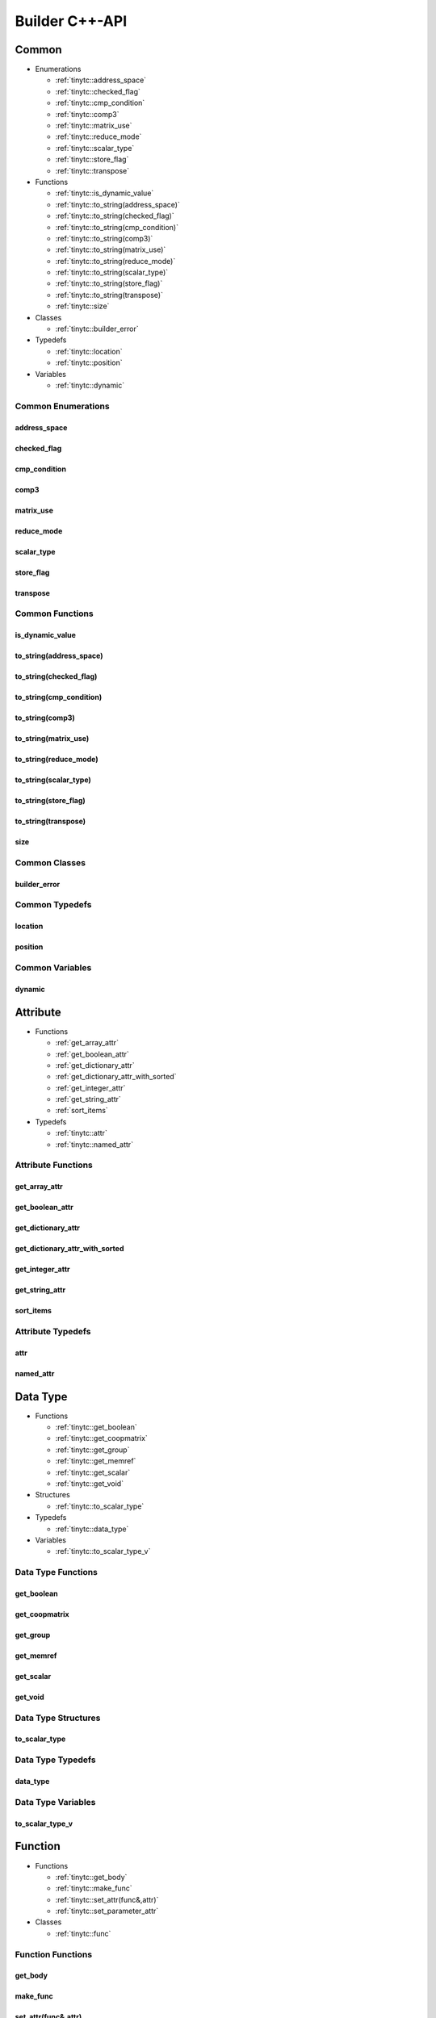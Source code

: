 .. Copyright (C) 2024 Intel Corporation
   SPDX-License-Identifier: BSD-3-Clause

.. _Builder C++-API:

===============
Builder C++-API
===============

Common
======

* Enumerations

  * :ref:`tinytc::address_space`

  * :ref:`tinytc::checked_flag`

  * :ref:`tinytc::cmp_condition`

  * :ref:`tinytc::comp3`

  * :ref:`tinytc::matrix_use`

  * :ref:`tinytc::reduce_mode`

  * :ref:`tinytc::scalar_type`

  * :ref:`tinytc::store_flag`

  * :ref:`tinytc::transpose`

* Functions

  * :ref:`tinytc::is_dynamic_value`

  * :ref:`tinytc::to_string(address_space)`

  * :ref:`tinytc::to_string(checked_flag)`

  * :ref:`tinytc::to_string(cmp_condition)`

  * :ref:`tinytc::to_string(comp3)`

  * :ref:`tinytc::to_string(matrix_use)`

  * :ref:`tinytc::to_string(reduce_mode)`

  * :ref:`tinytc::to_string(scalar_type)`

  * :ref:`tinytc::to_string(store_flag)`

  * :ref:`tinytc::to_string(transpose)`

  * :ref:`tinytc::size`

* Classes

  * :ref:`tinytc::builder_error`

* Typedefs

  * :ref:`tinytc::location`

  * :ref:`tinytc::position`

* Variables

  * :ref:`tinytc::dynamic`

Common Enumerations
-------------------

.. _tinytc::address_space:

address_space
.............

.. doxygenenum:: tinytc::address_space

.. _tinytc::checked_flag:

checked_flag
............

.. doxygenenum:: tinytc::checked_flag

.. _tinytc::cmp_condition:

cmp_condition
.............

.. doxygenenum:: tinytc::cmp_condition

.. _tinytc::comp3:

comp3
.....

.. doxygenenum:: tinytc::comp3

.. _tinytc::matrix_use:

matrix_use
..........

.. doxygenenum:: tinytc::matrix_use

.. _tinytc::reduce_mode:

reduce_mode
...........

.. doxygenenum:: tinytc::reduce_mode

.. _tinytc::scalar_type:

scalar_type
...........

.. doxygenenum:: tinytc::scalar_type

.. _tinytc::store_flag:

store_flag
..........

.. doxygenenum:: tinytc::store_flag

.. _tinytc::transpose:

transpose
.........

.. doxygenenum:: tinytc::transpose

Common Functions
----------------

.. _tinytc::is_dynamic_value:

is_dynamic_value
................

.. doxygenfunction:: tinytc::is_dynamic_value

.. _tinytc::to_string(address_space):

to_string(address_space)
........................

.. doxygenfunction:: tinytc::to_string(address_space)

.. _tinytc::to_string(checked_flag):

to_string(checked_flag)
.......................

.. doxygenfunction:: tinytc::to_string(checked_flag)

.. _tinytc::to_string(cmp_condition):

to_string(cmp_condition)
........................

.. doxygenfunction:: tinytc::to_string(cmp_condition)

.. _tinytc::to_string(comp3):

to_string(comp3)
................

.. doxygenfunction:: tinytc::to_string(comp3)

.. _tinytc::to_string(matrix_use):

to_string(matrix_use)
.....................

.. doxygenfunction:: tinytc::to_string(matrix_use)

.. _tinytc::to_string(reduce_mode):

to_string(reduce_mode)
......................

.. doxygenfunction:: tinytc::to_string(reduce_mode)

.. _tinytc::to_string(scalar_type):

to_string(scalar_type)
......................

.. doxygenfunction:: tinytc::to_string(scalar_type)

.. _tinytc::to_string(store_flag):

to_string(store_flag)
.....................

.. doxygenfunction:: tinytc::to_string(store_flag)

.. _tinytc::to_string(transpose):

to_string(transpose)
....................

.. doxygenfunction:: tinytc::to_string(transpose)

.. _tinytc::size:

size
....

.. doxygenfunction:: tinytc::size

Common Classes
--------------

.. _tinytc::builder_error:

builder_error
.............

.. doxygenclass:: tinytc::builder_error

Common Typedefs
---------------

.. _tinytc::location:

location
........

.. doxygentypedef:: tinytc::location

.. _tinytc::position:

position
........

.. doxygentypedef:: tinytc::position

Common Variables
----------------

.. _tinytc::dynamic:

dynamic
.......

.. doxygenvariable:: tinytc::dynamic

Attribute
=========

* Functions

  * :ref:`get_array_attr`

  * :ref:`get_boolean_attr`

  * :ref:`get_dictionary_attr`

  * :ref:`get_dictionary_attr_with_sorted`

  * :ref:`get_integer_attr`

  * :ref:`get_string_attr`

  * :ref:`sort_items`

* Typedefs

  * :ref:`tinytc::attr`

  * :ref:`tinytc::named_attr`

Attribute Functions
-------------------

.. _get_array_attr:

get_array_attr
..............

.. doxygenfunction:: get_array_attr

.. _get_boolean_attr:

get_boolean_attr
................

.. doxygenfunction:: get_boolean_attr

.. _get_dictionary_attr:

get_dictionary_attr
...................

.. doxygenfunction:: get_dictionary_attr

.. _get_dictionary_attr_with_sorted:

get_dictionary_attr_with_sorted
...............................

.. doxygenfunction:: get_dictionary_attr_with_sorted

.. _get_integer_attr:

get_integer_attr
................

.. doxygenfunction:: get_integer_attr

.. _get_string_attr:

get_string_attr
...............

.. doxygenfunction:: get_string_attr

.. _sort_items:

sort_items
..........

.. doxygenfunction:: sort_items

Attribute Typedefs
------------------

.. _tinytc::attr:

attr
....

.. doxygentypedef:: tinytc::attr

.. _tinytc::named_attr:

named_attr
..........

.. doxygentypedef:: tinytc::named_attr

Data Type
=========

* Functions

  * :ref:`tinytc::get_boolean`

  * :ref:`tinytc::get_coopmatrix`

  * :ref:`tinytc::get_group`

  * :ref:`tinytc::get_memref`

  * :ref:`tinytc::get_scalar`

  * :ref:`tinytc::get_void`

* Structures

  * :ref:`tinytc::to_scalar_type`

* Typedefs

  * :ref:`tinytc::data_type`

* Variables

  * :ref:`tinytc::to_scalar_type_v`

Data Type Functions
-------------------

.. _tinytc::get_boolean:

get_boolean
...........

.. doxygenfunction:: tinytc::get_boolean

.. _tinytc::get_coopmatrix:

get_coopmatrix
..............

.. doxygenfunction:: tinytc::get_coopmatrix

.. _tinytc::get_group:

get_group
.........

.. doxygenfunction:: tinytc::get_group

.. _tinytc::get_memref:

get_memref
..........

.. doxygenfunction:: tinytc::get_memref

.. _tinytc::get_scalar:

get_scalar
..........

.. doxygenfunction:: tinytc::get_scalar

.. _tinytc::get_void:

get_void
........

.. doxygenfunction:: tinytc::get_void

Data Type Structures
--------------------

.. _tinytc::to_scalar_type:

to_scalar_type
..............

.. doxygenstruct:: tinytc::to_scalar_type

Data Type Typedefs
------------------

.. _tinytc::data_type:

data_type
.........

.. doxygentypedef:: tinytc::data_type

Data Type Variables
-------------------

.. _tinytc::to_scalar_type_v:

to_scalar_type_v
................

.. doxygenvariable:: tinytc::to_scalar_type_v

Function
========

* Functions

  * :ref:`tinytc::get_body`

  * :ref:`tinytc::make_func`

  * :ref:`tinytc::set_attr(func&,attr)`

  * :ref:`tinytc::set_parameter_attr`

* Classes

  * :ref:`tinytc::func`

Function Functions
------------------

.. _tinytc::get_body:

get_body
........

.. doxygenfunction:: tinytc::get_body

.. _tinytc::make_func:

make_func
.........

.. doxygenfunction:: tinytc::make_func

.. _tinytc::set_attr(func&,attr):

set_attr(func&,attr)
....................

.. doxygenfunction:: tinytc::set_attr(func&,attr)

.. _tinytc::set_parameter_attr:

set_parameter_attr
..................

.. doxygenfunction:: tinytc::set_parameter_attr

Function Classes
----------------

.. _tinytc::func:

func
....

.. doxygenclass:: tinytc::func

Instruction
===========

* Functions

  * :ref:`tinytc::create`

* Classes

  * :ref:`tinytc::inst`

* Structures

  * :ref:`tinytc::creator\< alloca_inst \>`

  * :ref:`tinytc::creator\< barrier_inst \>`

  * :ref:`tinytc::creator\< cast_inst \>`

  * :ref:`tinytc::creator\< compare_inst \>`

  * :ref:`tinytc::creator\< constant_inst \>`

  * :ref:`tinytc::creator\< cooperative_matrix_apply_inst \>`

  * :ref:`tinytc::creator\< cooperative_matrix_extract_inst \>`

  * :ref:`tinytc::creator\< cooperative_matrix_insert_inst \>`

  * :ref:`tinytc::creator\< cooperative_matrix_load_inst \>`

  * :ref:`tinytc::creator\< cooperative_matrix_mul_add_inst \>`

  * :ref:`tinytc::creator\< cooperative_matrix_prefetch_inst \>`

  * :ref:`tinytc::creator\< cooperative_matrix_reduce_add_inst \>`

  * :ref:`tinytc::creator\< cooperative_matrix_reduce_max_inst \>`

  * :ref:`tinytc::creator\< cooperative_matrix_reduce_min_inst \>`

  * :ref:`tinytc::creator\< cooperative_matrix_scale_inst \>`

  * :ref:`tinytc::creator\< cooperative_matrix_store_inst \>`

  * :ref:`tinytc::creator\< expand_inst \>`

  * :ref:`tinytc::creator\< fuse_inst \>`

  * :ref:`tinytc::creator\< if_inst \>`

  * :ref:`tinytc::creator\< lifetime_stop_inst \>`

  * :ref:`tinytc::creator\< load_inst \>`

  * :ref:`tinytc::creator\< math_unary_inst \>`

  * :ref:`tinytc::creator\< parallel_inst \>`

  * :ref:`tinytc::creator\< size_inst \>`

  * :ref:`tinytc::creator\< subgroup_broadcast_inst \>`

  * :ref:`tinytc::creator\< subview_inst \>`

  * :ref:`tinytc::creator\< store_inst \>`

  * :ref:`tinytc::creator\< yield_inst \>`

  * :ref:`tinytc::creator\< add_inst \>`

  * :ref:`tinytc::creator\< sub_inst \>`

  * :ref:`tinytc::creator\< mul_inst \>`

  * :ref:`tinytc::creator\< div_inst \>`

  * :ref:`tinytc::creator\< rem_inst \>`

  * :ref:`tinytc::creator\< shl_inst \>`

  * :ref:`tinytc::creator\< shr_inst \>`

  * :ref:`tinytc::creator\< and_inst \>`

  * :ref:`tinytc::creator\< or_inst \>`

  * :ref:`tinytc::creator\< xor_inst \>`

  * :ref:`tinytc::creator\< min_inst \>`

  * :ref:`tinytc::creator\< max_inst \>`

  * :ref:`tinytc::creator\< abs_inst \>`

  * :ref:`tinytc::creator\< neg_inst \>`

  * :ref:`tinytc::creator\< not_inst \>`

  * :ref:`tinytc::creator\< conj_inst \>`

  * :ref:`tinytc::creator\< im_inst \>`

  * :ref:`tinytc::creator\< re_inst \>`

  * :ref:`tinytc::creator\< axpby_inst \>`

  * :ref:`tinytc::creator\< cumsum_inst \>`

  * :ref:`tinytc::creator\< sum_inst \>`

  * :ref:`tinytc::creator\< gemm_inst \>`

  * :ref:`tinytc::creator\< gemv_inst \>`

  * :ref:`tinytc::creator\< ger_inst \>`

  * :ref:`tinytc::creator\< hadamard_inst \>`

  * :ref:`tinytc::creator\< group_id_inst \>`

  * :ref:`tinytc::creator\< num_groups_inst \>`

  * :ref:`tinytc::creator\< num_subgroups_inst \>`

  * :ref:`tinytc::creator\< subgroup_size_inst \>`

  * :ref:`tinytc::creator\< subgroup_id_inst \>`

  * :ref:`tinytc::creator\< subgroup_linear_id_inst \>`

  * :ref:`tinytc::creator\< subgroup_local_id_inst \>`

  * :ref:`tinytc::creator\< for_inst \>`

  * :ref:`tinytc::creator\< foreach_inst \>`

  * :ref:`tinytc::creator\< cos_inst \>`

  * :ref:`tinytc::creator\< sin_inst \>`

  * :ref:`tinytc::creator\< exp_inst \>`

  * :ref:`tinytc::creator\< exp2_inst \>`

  * :ref:`tinytc::creator\< native_cos_inst \>`

  * :ref:`tinytc::creator\< native_sin_inst \>`

  * :ref:`tinytc::creator\< native_exp_inst \>`

  * :ref:`tinytc::creator\< native_exp2_inst \>`

  * :ref:`tinytc::creator\< subgroup_exclusive_scan_add_inst \>`

  * :ref:`tinytc::creator\< subgroup_exclusive_scan_max_inst \>`

  * :ref:`tinytc::creator\< subgroup_exclusive_scan_min_inst \>`

  * :ref:`tinytc::creator\< subgroup_inclusive_scan_add_inst \>`

  * :ref:`tinytc::creator\< subgroup_inclusive_scan_max_inst \>`

  * :ref:`tinytc::creator\< subgroup_inclusive_scan_min_inst \>`

  * :ref:`tinytc::creator\< subgroup_reduce_add_inst \>`

  * :ref:`tinytc::creator\< subgroup_reduce_max_inst \>`

  * :ref:`tinytc::creator\< subgroup_reduce_min_inst \>`

Instruction Functions
---------------------

.. _tinytc::create:

create
......

.. doxygenfunction:: tinytc::create

Instruction Classes
-------------------

.. _tinytc::inst:

inst
....

.. doxygenclass:: tinytc::inst

Instruction Structures
----------------------

.. _tinytc::creator\< alloca_inst \>:

creator<alloca_inst>
....................

.. doxygenstruct:: tinytc::creator< alloca_inst >

.. _tinytc::creator\< barrier_inst \>:

creator<barrier_inst>
.....................

.. doxygenstruct:: tinytc::creator< barrier_inst >

.. _tinytc::creator\< cast_inst \>:

creator<cast_inst>
..................

.. doxygenstruct:: tinytc::creator< cast_inst >

.. _tinytc::creator\< compare_inst \>:

creator<compare_inst>
.....................

.. doxygenstruct:: tinytc::creator< compare_inst >

.. _tinytc::creator\< constant_inst \>:

creator<constant_inst>
......................

.. doxygenstruct:: tinytc::creator< constant_inst >

.. _tinytc::creator\< cooperative_matrix_apply_inst \>:

creator<cooperative_matrix_apply_inst>
......................................

.. doxygenstruct:: tinytc::creator< cooperative_matrix_apply_inst >

.. _tinytc::creator\< cooperative_matrix_extract_inst \>:

creator<cooperative_matrix_extract_inst>
........................................

.. doxygenstruct:: tinytc::creator< cooperative_matrix_extract_inst >

.. _tinytc::creator\< cooperative_matrix_insert_inst \>:

creator<cooperative_matrix_insert_inst>
.......................................

.. doxygenstruct:: tinytc::creator< cooperative_matrix_insert_inst >

.. _tinytc::creator\< cooperative_matrix_load_inst \>:

creator<cooperative_matrix_load_inst>
.....................................

.. doxygenstruct:: tinytc::creator< cooperative_matrix_load_inst >

.. _tinytc::creator\< cooperative_matrix_mul_add_inst \>:

creator<cooperative_matrix_mul_add_inst>
........................................

.. doxygenstruct:: tinytc::creator< cooperative_matrix_mul_add_inst >

.. _tinytc::creator\< cooperative_matrix_prefetch_inst \>:

creator<cooperative_matrix_prefetch_inst>
.........................................

.. doxygenstruct:: tinytc::creator< cooperative_matrix_prefetch_inst >

.. _tinytc::creator\< cooperative_matrix_reduce_add_inst \>:

creator<cooperative_matrix_reduce_add_inst>
...........................................

.. doxygenstruct:: tinytc::creator< cooperative_matrix_reduce_add_inst >

.. _tinytc::creator\< cooperative_matrix_reduce_max_inst \>:

creator<cooperative_matrix_reduce_max_inst>
...........................................

.. doxygenstruct:: tinytc::creator< cooperative_matrix_reduce_max_inst >

.. _tinytc::creator\< cooperative_matrix_reduce_min_inst \>:

creator<cooperative_matrix_reduce_min_inst>
...........................................

.. doxygenstruct:: tinytc::creator< cooperative_matrix_reduce_min_inst >

.. _tinytc::creator\< cooperative_matrix_scale_inst \>:

creator<cooperative_matrix_scale_inst>
......................................

.. doxygenstruct:: tinytc::creator< cooperative_matrix_scale_inst >

.. _tinytc::creator\< cooperative_matrix_store_inst \>:

creator<cooperative_matrix_store_inst>
......................................

.. doxygenstruct:: tinytc::creator< cooperative_matrix_store_inst >

.. _tinytc::creator\< expand_inst \>:

creator<expand_inst>
....................

.. doxygenstruct:: tinytc::creator< expand_inst >

.. _tinytc::creator\< fuse_inst \>:

creator<fuse_inst>
..................

.. doxygenstruct:: tinytc::creator< fuse_inst >

.. _tinytc::creator\< if_inst \>:

creator<if_inst>
................

.. doxygenstruct:: tinytc::creator< if_inst >

.. _tinytc::creator\< lifetime_stop_inst \>:

creator<lifetime_stop_inst>
...........................

.. doxygenstruct:: tinytc::creator< lifetime_stop_inst >

.. _tinytc::creator\< load_inst \>:

creator<load_inst>
..................

.. doxygenstruct:: tinytc::creator< load_inst >

.. _tinytc::creator\< math_unary_inst \>:

creator<math_unary_inst>
........................

.. doxygenstruct:: tinytc::creator< math_unary_inst >

.. _tinytc::creator\< parallel_inst \>:

creator<parallel_inst>
......................

.. doxygenstruct:: tinytc::creator< parallel_inst >

.. _tinytc::creator\< size_inst \>:

creator<size_inst>
..................

.. doxygenstruct:: tinytc::creator< size_inst >

.. _tinytc::creator\< subgroup_broadcast_inst \>:

creator<subgroup_broadcast_inst>
................................

.. doxygenstruct:: tinytc::creator< subgroup_broadcast_inst >

.. _tinytc::creator\< subview_inst \>:

creator<subview_inst>
.....................

.. doxygenstruct:: tinytc::creator< subview_inst >

.. _tinytc::creator\< store_inst \>:

creator<store_inst>
...................

.. doxygenstruct:: tinytc::creator< store_inst >

.. _tinytc::creator\< yield_inst \>:

creator<yield_inst>
...................

.. doxygenstruct:: tinytc::creator< yield_inst >

.. _tinytc::creator\< add_inst \>:

creator<add_inst>
.................

.. doxygenstruct:: tinytc::creator< add_inst >

.. _tinytc::creator\< sub_inst \>:

creator<sub_inst>
.................

.. doxygenstruct:: tinytc::creator< sub_inst >

.. _tinytc::creator\< mul_inst \>:

creator<mul_inst>
.................

.. doxygenstruct:: tinytc::creator< mul_inst >

.. _tinytc::creator\< div_inst \>:

creator<div_inst>
.................

.. doxygenstruct:: tinytc::creator< div_inst >

.. _tinytc::creator\< rem_inst \>:

creator<rem_inst>
.................

.. doxygenstruct:: tinytc::creator< rem_inst >

.. _tinytc::creator\< shl_inst \>:

creator<shl_inst>
.................

.. doxygenstruct:: tinytc::creator< shl_inst >

.. _tinytc::creator\< shr_inst \>:

creator<shr_inst>
.................

.. doxygenstruct:: tinytc::creator< shr_inst >

.. _tinytc::creator\< and_inst \>:

creator<and_inst>
.................

.. doxygenstruct:: tinytc::creator< and_inst >

.. _tinytc::creator\< or_inst \>:

creator<or_inst>
................

.. doxygenstruct:: tinytc::creator< or_inst >

.. _tinytc::creator\< xor_inst \>:

creator<xor_inst>
.................

.. doxygenstruct:: tinytc::creator< xor_inst >

.. _tinytc::creator\< min_inst \>:

creator<min_inst>
.................

.. doxygenstruct:: tinytc::creator< min_inst >

.. _tinytc::creator\< max_inst \>:

creator<max_inst>
.................

.. doxygenstruct:: tinytc::creator< max_inst >

.. _tinytc::creator\< abs_inst \>:

creator<abs_inst>
.................

.. doxygenstruct:: tinytc::creator< abs_inst >

.. _tinytc::creator\< neg_inst \>:

creator<neg_inst>
.................

.. doxygenstruct:: tinytc::creator< neg_inst >

.. _tinytc::creator\< not_inst \>:

creator<not_inst>
.................

.. doxygenstruct:: tinytc::creator< not_inst >

.. _tinytc::creator\< conj_inst \>:

creator<conj_inst>
..................

.. doxygenstruct:: tinytc::creator< conj_inst >

.. _tinytc::creator\< im_inst \>:

creator<im_inst>
................

.. doxygenstruct:: tinytc::creator< im_inst >

.. _tinytc::creator\< re_inst \>:

creator<re_inst>
................

.. doxygenstruct:: tinytc::creator< re_inst >

.. _tinytc::creator\< axpby_inst \>:

creator<axpby_inst>
...................

.. doxygenstruct:: tinytc::creator< axpby_inst >

.. _tinytc::creator\< cumsum_inst \>:

creator<cumsum_inst>
....................

.. doxygenstruct:: tinytc::creator< cumsum_inst >

.. _tinytc::creator\< sum_inst \>:

creator<sum_inst>
.................

.. doxygenstruct:: tinytc::creator< sum_inst >

.. _tinytc::creator\< gemm_inst \>:

creator<gemm_inst>
..................

.. doxygenstruct:: tinytc::creator< gemm_inst >

.. _tinytc::creator\< gemv_inst \>:

creator<gemv_inst>
..................

.. doxygenstruct:: tinytc::creator< gemv_inst >

.. _tinytc::creator\< ger_inst \>:

creator<ger_inst>
.................

.. doxygenstruct:: tinytc::creator< ger_inst >

.. _tinytc::creator\< hadamard_inst \>:

creator<hadamard_inst>
......................

.. doxygenstruct:: tinytc::creator< hadamard_inst >

.. _tinytc::creator\< group_id_inst \>:

creator<group_id_inst>
......................

.. doxygenstruct:: tinytc::creator< group_id_inst >

.. _tinytc::creator\< num_groups_inst \>:

creator<num_groups_inst>
........................

.. doxygenstruct:: tinytc::creator< num_groups_inst >

.. _tinytc::creator\< num_subgroups_inst \>:

creator<num_subgroups_inst>
...........................

.. doxygenstruct:: tinytc::creator< num_subgroups_inst >

.. _tinytc::creator\< subgroup_size_inst \>:

creator<subgroup_size_inst>
...........................

.. doxygenstruct:: tinytc::creator< subgroup_size_inst >

.. _tinytc::creator\< subgroup_id_inst \>:

creator<subgroup_id_inst>
.........................

.. doxygenstruct:: tinytc::creator< subgroup_id_inst >

.. _tinytc::creator\< subgroup_linear_id_inst \>:

creator<subgroup_linear_id_inst>
................................

.. doxygenstruct:: tinytc::creator< subgroup_linear_id_inst >

.. _tinytc::creator\< subgroup_local_id_inst \>:

creator<subgroup_local_id_inst>
...............................

.. doxygenstruct:: tinytc::creator< subgroup_local_id_inst >

.. _tinytc::creator\< for_inst \>:

creator<for_inst>
.................

.. doxygenstruct:: tinytc::creator< for_inst >

.. _tinytc::creator\< foreach_inst \>:

creator<foreach_inst>
.....................

.. doxygenstruct:: tinytc::creator< foreach_inst >

.. _tinytc::creator\< cos_inst \>:

creator<cos_inst>
.................

.. doxygenstruct:: tinytc::creator< cos_inst >

.. _tinytc::creator\< sin_inst \>:

creator<sin_inst>
.................

.. doxygenstruct:: tinytc::creator< sin_inst >

.. _tinytc::creator\< exp_inst \>:

creator<exp_inst>
.................

.. doxygenstruct:: tinytc::creator< exp_inst >

.. _tinytc::creator\< exp2_inst \>:

creator<exp2_inst>
..................

.. doxygenstruct:: tinytc::creator< exp2_inst >

.. _tinytc::creator\< native_cos_inst \>:

creator<native_cos_inst>
........................

.. doxygenstruct:: tinytc::creator< native_cos_inst >

.. _tinytc::creator\< native_sin_inst \>:

creator<native_sin_inst>
........................

.. doxygenstruct:: tinytc::creator< native_sin_inst >

.. _tinytc::creator\< native_exp_inst \>:

creator<native_exp_inst>
........................

.. doxygenstruct:: tinytc::creator< native_exp_inst >

.. _tinytc::creator\< native_exp2_inst \>:

creator<native_exp2_inst>
.........................

.. doxygenstruct:: tinytc::creator< native_exp2_inst >

.. _tinytc::creator\< subgroup_exclusive_scan_add_inst \>:

creator<subgroup_exclusive_scan_add_inst>
.........................................

.. doxygenstruct:: tinytc::creator< subgroup_exclusive_scan_add_inst >

.. _tinytc::creator\< subgroup_exclusive_scan_max_inst \>:

creator<subgroup_exclusive_scan_max_inst>
.........................................

.. doxygenstruct:: tinytc::creator< subgroup_exclusive_scan_max_inst >

.. _tinytc::creator\< subgroup_exclusive_scan_min_inst \>:

creator<subgroup_exclusive_scan_min_inst>
.........................................

.. doxygenstruct:: tinytc::creator< subgroup_exclusive_scan_min_inst >

.. _tinytc::creator\< subgroup_inclusive_scan_add_inst \>:

creator<subgroup_inclusive_scan_add_inst>
.........................................

.. doxygenstruct:: tinytc::creator< subgroup_inclusive_scan_add_inst >

.. _tinytc::creator\< subgroup_inclusive_scan_max_inst \>:

creator<subgroup_inclusive_scan_max_inst>
.........................................

.. doxygenstruct:: tinytc::creator< subgroup_inclusive_scan_max_inst >

.. _tinytc::creator\< subgroup_inclusive_scan_min_inst \>:

creator<subgroup_inclusive_scan_min_inst>
.........................................

.. doxygenstruct:: tinytc::creator< subgroup_inclusive_scan_min_inst >

.. _tinytc::creator\< subgroup_reduce_add_inst \>:

creator<subgroup_reduce_add_inst>
.................................

.. doxygenstruct:: tinytc::creator< subgroup_reduce_add_inst >

.. _tinytc::creator\< subgroup_reduce_max_inst \>:

creator<subgroup_reduce_max_inst>
.................................

.. doxygenstruct:: tinytc::creator< subgroup_reduce_max_inst >

.. _tinytc::creator\< subgroup_reduce_min_inst \>:

creator<subgroup_reduce_min_inst>
.................................

.. doxygenstruct:: tinytc::creator< subgroup_reduce_min_inst >

Program
=======

* Functions

  * :ref:`tinytc::add_function`

  * :ref:`tinytc::make_prog`

Program Functions
-----------------

.. _tinytc::add_function:

add_function
............

.. doxygenfunction:: tinytc::add_function

.. _tinytc::make_prog:

make_prog
.........

.. doxygenfunction:: tinytc::make_prog

Region
======

* Functions

  * :ref:`tinytc::next`

  * :ref:`tinytc::prev`

* Classes

  * :ref:`tinytc::region_builder`

* Typedefs

  * :ref:`tinytc::region`

Region Functions
----------------

.. _tinytc::next:

next
....

.. doxygenfunction:: tinytc::next

.. _tinytc::prev:

prev
....

.. doxygenfunction:: tinytc::prev

Region Classes
--------------

.. _tinytc::region_builder:

region_builder
..............

.. doxygenclass:: tinytc::region_builder

Region Typedefs
---------------

.. _tinytc::region:

region
......

.. doxygentypedef:: tinytc::region

Value
=====

* Typedefs

  * :ref:`tinytc::value`

Value Typedefs
--------------

.. _tinytc::value:

value
.....

.. doxygentypedef:: tinytc::value

